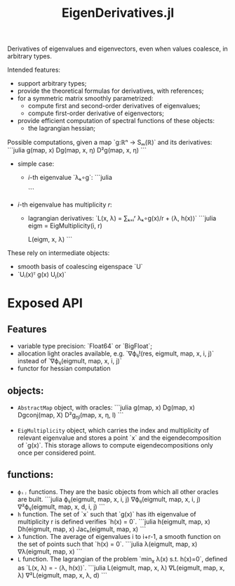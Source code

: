 #+TITLE: EigenDerivatives.jl

Derivatives of eigenvalues and eigenvectors, even when values coalesce, in arbitrary types.

Intended features:
- support arbitrary types;
- provide the theoretical formulas for derivatives, with references;
- for a symmetric matrix smoothly parametrized:
  + compute first and second-order derivatives of eigenvalues;
  + compute first-order derivative of eigenvectors;
- provide efficient computation of spectral functions of these objects:
  + the lagrangian hessian;


Possible computations, given a map `g:ℝⁿ → Sₘ(ℝ)` and its derivatives:
```julia
g(map, x)
Dg(map, x, η)
D²g(map, x, η)
```


- simple case:
  + $i$-th eigenvalue `λₖ∘g`:
    ```julia

    ```
- $i$-th eigenvalue has multiplicity $r$:
  + lagrangian derivatives: `L(x, λ) = ∑ₖ₌ᵢʳ λₖ∘g(x)/r + ⟨λ, h(x)⟩`
    ```julia
    eigm = EigMultiplicity(i, r)

    L(eigm, x, λ)
    ```

These rely on intermediate objects:
- smooth basis of coalescing eigenspace `U`
- `Uᵢ(x)ᵀ g(x) Uⱼ(x)`

* Exposed API
** Features
- variable type precision: `Float64` or `BigFloat`;
- allocation light oracles available, e.g.
  `∇ϕᵢⱼ!(res, eigmult, map, x, i, j)` instead of `∇ϕᵢⱼ(eigmult, map, x, i, j)`
- functor for hessian computation
** objects:
+ ~AbstractMap~ object, with oracles:
  ```julia
  g(map, x)
  Dg(map, x)
  Dgconj(map, X)
  D²g_ηl(map, x, η, l)
  ```

+ ~EigMultiplicity~ object, which carries the index and multiplicity of relevant eigenvalue and stores a point `x` and the eigendecomposition of `g(x)`.
  This storage allows to compute eigendecompositions only once per considered point.

** functions:
+ ~ϕᵢⱼ~ functions. They are the basic objects from which all other oracles are built.
  ```julia
  ϕᵢⱼ(eigmult, map, x, i, j)
  ∇ϕᵢⱼ(eigmult, map, x, i, j)
  ∇²ϕᵢⱼ(eigmult, map, x, d, i, j)
  ```
+ ~h~ function. The set of `x` such that `g(x)` has ith eigenvalue of multiplicity r is defined verifies `h(x) = 0`.
  ```julia
  h(eigmult, map, x)
  Dh(eigmult, map, x)
  Jacₕ(eigmult, map, x)
  ```
+ ~λ~ function. The average of eigenvalues i to i+r-1, a smooth function on the set of points such that `h(x) = 0`.
  ```julia
  λ(eigmult, map, x)
  ∇λ(eigmult, map, x)
  ```
+ ~L~ function. The lagrangian of the problem `min_x λ(x) s.t. h(x)=0`, defined as `L(x, λ) =  - ⟨λ, h(x)⟩`.
  ```julia
  L(eigmult, map, x, λ)
  ∇L(eigmult, map, x, λ)
  ∇²L(eigmult, map, x, λ, d)
  ```
